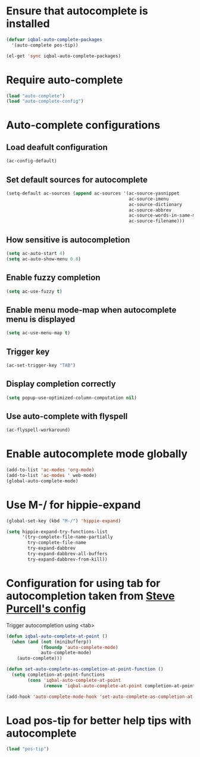 * Ensure that autocomplete is installed

  #+BEGIN_SRC emacs-lisp
    (defvar iqbal-auto-complete-packages 
      '(auto-complete pos-tip))
    
    (el-get 'sync iqbal-auto-complete-packages)
  #+END_SRC


* Require auto-complete 
  #+BEGIN_SRC emacs-lisp
    (load "auto-complete")
    (load "auto-complete-config")
  #+END_SRC


* Auto-complete configurations
** Load deafult configuration
   #+begin_src emacs-lisp
    (ac-config-default)
   #+end_src

** Set default sources for autocomplete
  #+BEGIN_SRC emacs-lisp
    (setq-default ac-sources (append ac-sources '(ac-source-yasnippet
                                                  ac-source-imenu
                                                  ac-source-dictionary
                                                  ac-source-abbrev
                                                  ac-source-words-in-same-mode-buffers
                                                  ac-source-filename)))
  #+END_SRC

** How sensitive is autocompletion
   #+BEGIN_SRC emacs-lisp
     (setq ac-auto-start 4)
     (setq ac-auto-show-menu 0.8)
   #+END_SRC

** Enable fuzzy completion

   #+BEGIN_SRC emacs-lisp
     (setq ac-use-fuzzy t)
   #+END_SRC

** Enable menu mode-map when autocomplete menu is displayed

   #+BEGIN_SRC emacs-lisp
     (setq ac-use-menu-map t)
   #+END_SRC

** Trigger key

   #+BEGIN_SRC emacs-lisp
     (ac-set-trigger-key "TAB")
   #+END_SRC
   
** Display completion correctly
   
   #+BEGIN_SRC emacs-lisp
     (setq popup-use-optimized-column-computation nil)
   #+END_SRC
   
** Use auto-complete with flyspell
   #+begin_src emacs-lisp
     (ac-flyspell-workaround)
   #+end_src   


* Enable autocomplete mode globally
  #+BEGIN_SRC emacs-lisp
    (add-to-list 'ac-modes 'org-mode)
    (add-to-list 'ac-modes ' web-mode)
    (global-auto-complete-mode)
  #+END_SRC
  
  
* Use M-/ for hippie-expand
  #+begin_src emacs-lisp
    (global-set-key (kbd "M-/") 'hippie-expand)
    
    (setq hippie-expand-try-functions-list
          '(try-complete-file-name-partially
            try-complete-file-name
            try-expand-dabbrev
            try-expand-dabbrev-all-buffers
            try-expand-dabbrev-from-kill))
  #+end_src


* Configuration for using tab for autocompletion taken from [[https://github.com/purcell/emacs.d][Steve Purcell's config]]
  Trigger autocompletion using <tab>
  #+begin_src emacs-lisp    
    (defun iqbal-auto-complete-at-point ()
      (when (and (not (minibufferp))
                 (fboundp 'auto-complete-mode)
                 auto-complete-mode)
        (auto-complete)))
    
    (defun set-auto-complete-as-completion-at-point-function ()
      (setq completion-at-point-functions
            (cons 'iqbal-auto-complete-at-point
                  (remove 'iqbal-auto-complete-at-point completion-at-point-functions))))
    
    (add-hook 'auto-complete-mode-hook 'set-auto-complete-as-completion-at-point-function)
  #+end_src


* Load pos-tip for better help tips with autocomplete
  #+begin_src emacs-lisp
    (load "pos-tip")
  #+end_src
